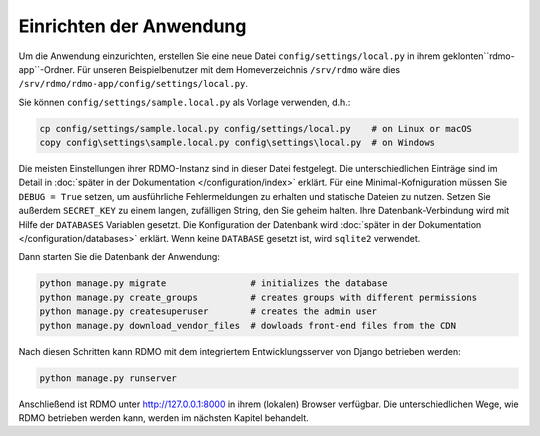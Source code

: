 Einrichten der Anwendung
------------------------

Um die Anwendung einzurichten, erstellen Sie eine neue Datei ``config/settings/local.py`` in ihrem geklonten``rdmo-app``-Ordner. Für unseren Beispielbenutzer mit dem Homeverzeichnis ``/srv/rdmo`` wäre dies ``/srv/rdmo/rdmo-app/config/settings/local.py``.

Sie können ``config/settings/sample.local.py`` als Vorlage verwenden, d.h.:

.. code:: bash

    cp config/settings/sample.local.py config/settings/local.py    # on Linux or macOS
    copy config\settings\sample.local.py config\settings\local.py  # on Windows

Die meisten Einstellungen ihrer RDMO-Instanz sind in dieser Datei festgelegt. Die unterschiedlichen Einträge sind im Detail in  :doc:`später in der Dokumentation </configuration/index>` erklärt. Für eine Minimal-Kofniguration müssen Sie ``DEBUG = True`` setzen, um ausführliche Fehlermeldungen zu erhalten und statische Dateien zu nutzen. Setzen Sie außerdem ``SECRET_KEY`` zu einem langen, zufälligen String, den Sie geheim halten. Ihre Datenbank-Verbindung wird mit Hilfe der  ``DATABASES`` Variablen gesetzt. Die Konfiguration der Datenbank wird  :doc:`später in der Dokumentation </configuration/databases>` erklärt. Wenn keine ``DATABASE`` gesetzt ist, wird ``sqlite2`` verwendet.

Dann starten Sie die Datenbank der Anwendung:

.. code:: bash

    python manage.py migrate                # initializes the database
    python manage.py create_groups          # creates groups with different permissions
    python manage.py createsuperuser        # creates the admin user
    python manage.py download_vendor_files  # dowloads front-end files from the CDN

Nach diesen Schritten kann RDMO mit dem integriertem Entwicklungsserver von Django betrieben werden:

.. code:: bash

    python manage.py runserver

Anschließend ist RDMO unter http://127.0.0.1:8000 in ihrem (lokalen) Browser verfügbar. Die unterschiedlichen Wege, wie RDMO betrieben werden kann, werden im nächsten Kapitel behandelt. 
